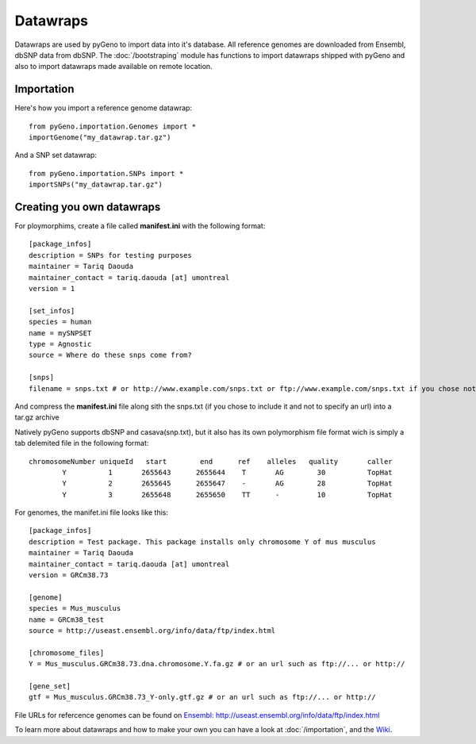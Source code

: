 Datawraps
=========

Datawraps are used by pyGeno to import data into it's database. All reference genomes are downloaded from Ensembl, dbSNP data from dbSNP.
The :doc:`/bootstraping` module has functions to import datawraps shipped with pyGeno and also to import datawraps made available on remote location.

Importation
-----------

Here's how you import a reference genome datawrap::

	from pyGeno.importation.Genomes import *
	importGenome("my_datawrap.tar.gz")


And a SNP set datawrap::
	
	from pyGeno.importation.SNPs import *
	importSNPs("my_datawrap.tar.gz")


Creating you own datawraps
--------------------------

For ploymorphims, create a file called **manifest.ini** with the following format::

	[package_infos]
	description = SNPs for testing purposes
	maintainer = Tariq Daouda
	maintainer_contact = tariq.daouda [at] umontreal
	version = 1

	[set_infos]
	species = human
	name = mySNPSET
	type = Agnostic
	source = Where do these snps come from?

	[snps]
	filename = snps.txt # or http://www.example.com/snps.txt or ftp://www.example.com/snps.txt if you chose not to include the file in the archive

And compress the **manifest.ini** file along sith the snps.txt (if you chose to include it and not to specify an url) into a tar.gz archive


Natively pyGeno supports dbSNP and casava(snp.txt), but it also has its own polymorphism file format wich is simply a tab delemited file in the following format::

	chromosomeNumber uniqueId   start        end      ref    alleles   quality       caller
	        Y          1       2655643      2655644	   T       AG        30          TopHat
	        Y          2       2655645      2655647    -       AG        28          TopHat
	        Y          3       2655648      2655650    TT      -         10          TopHat
	        
For genomes, the manifet.ini file looks like this::

	[package_infos]
	description = Test package. This package installs only chromosome Y of mus musculus
	maintainer = Tariq Daouda
	maintainer_contact = tariq.daouda [at] umontreal
	version = GRCm38.73

	[genome]
	species = Mus_musculus
	name = GRCm38_test
	source = http://useast.ensembl.org/info/data/ftp/index.html

	[chromosome_files]
	Y = Mus_musculus.GRCm38.73.dna.chromosome.Y.fa.gz # or an url such as ftp://... or http://

	[gene_set]
	gtf = Mus_musculus.GRCm38.73_Y-only.gtf.gz # or an url such as ftp://... or http://

File URLs for refercence genomes can be found on `Ensembl: http://useast.ensembl.org/info/data/ftp/index.html`_

To learn more about datawraps and how to make your own you can have a look at :doc:`/importation`, and the Wiki_.

.. _Wiki: https://github.com/tariqdaouda/pyGeno/wiki/How-to-create-a-pyGeno-datawrap-to-import-your-data
.. _`Ensembl: http://useast.ensembl.org/info/data/ftp/index.html`: http://useast.ensembl.org/info/data/ftp/index.html